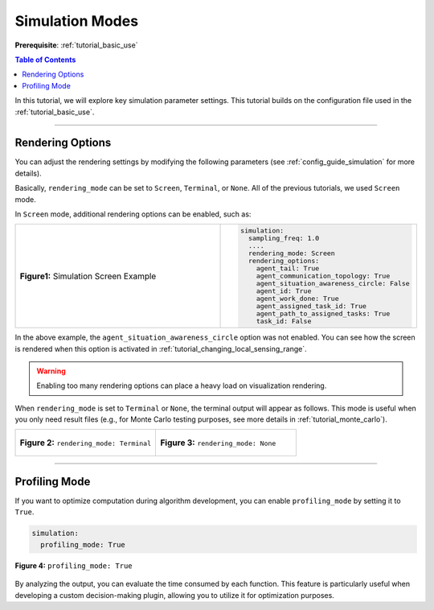 .. _tutorial_simulation_modes:


Simulation Modes
========================================

**Prerequisite**: :ref:`tutorial_basic_use`


.. contents:: Table of Contents


In this tutorial, we will explore key simulation parameter settings. This tutorial builds on the configuration file used in the :ref:`tutorial_basic_use`.


--------------------





Rendering Options
---------------------------------

You can adjust the rendering settings by modifying the following parameters (see :ref:`config_guide_simulation` for more details).

Basically, ``rendering_mode`` can be set to ``Screen``, ``Terminal``, or ``None``. All of the previous tutorials, we used ``Screen`` mode. 


In ``Screen`` mode, additional rendering options can be enabled, such as:


.. list-table::
   :widths: 50 30
   :header-rows: 0

   * - .. figure:: result/fig_sim_screen.png
         :width: 100%
         :align: center
         
         **Figure1:** Simulation Screen Example

     - .. code-block:: yaml

        simulation:
          sampling_freq: 1.0
          ....
          rendering_mode: Screen
          rendering_options:
            agent_tail: True
            agent_communication_topology: True
            agent_situation_awareness_circle: False
            agent_id: True
            agent_work_done: True
            agent_assigned_task_id: True
            agent_path_to_assigned_tasks: True
            task_id: False
         
         


In the above example, the ``agent_situation_awareness_circle`` option was not enabled. You can see how the screen is rendered when this option is activated in :ref:`tutorial_changing_local_sensing_range`.



.. warning::
    Enabling too many rendering options can place a heavy load on visualization rendering.



When ``rendering_mode`` is set to ``Terminal`` or ``None``, the terminal output will appear as follows. This mode is useful when you only need result files (e.g., for Monte Carlo testing purposes, see more details in :ref:`tutorial_monte_carlo`). 


.. list-table::
   :widths: 50 50
   :header-rows: 0

   * - .. figure:: result/fig_terminal_mode.png
         :width: 80%
         :align: center
         
         **Figure 2:** ``rendering_mode: Terminal``
     - .. figure:: result/fig_none_mode.png
         :width: 80%
         :align: center
         
         **Figure 3:** ``rendering_mode: None``




--------------------

Profiling Mode
---------------------------------



If you want to optimize computation during algorithm development, you can enable ``profiling_mode`` by setting it to ``True``.

.. code-block:: yaml

    simulation:
      profiling_mode: True



.. figure:: result/fig_profiling_mode.png
        :width: 70%
        :align: center

        **Figure 4:** ``profiling_mode: True``

By analyzing the output, you can evaluate the time consumed by each function. This feature is particularly useful when developing a custom decision-making plugin, allowing you to utilize it for optimization purposes.
